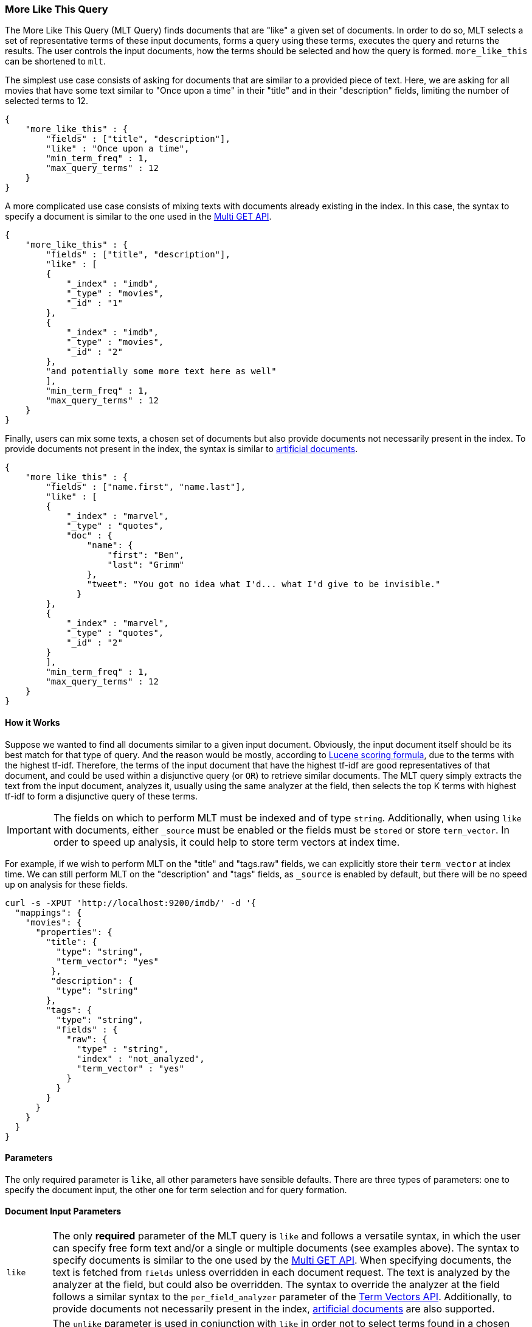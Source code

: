 [[query-dsl-mlt-query]]
=== More Like This Query

The More Like This Query (MLT Query) finds documents that are "like" a given
set of documents. In order to do so, MLT selects a set of representative terms
of these input documents, forms a query using these terms, executes the query
and returns the results. The user controls the input documents, how the terms
should be selected and how the query is formed. `more_like_this` can be
shortened to `mlt`.

The simplest use case consists of asking for documents that are similar to a
provided piece of text. Here, we are asking for all movies that have some text
similar to "Once upon a time" in their "title" and in their "description"
fields, limiting the number of selected terms to 12.

[source,js]
--------------------------------------------------
{
    "more_like_this" : {
        "fields" : ["title", "description"],
        "like" : "Once upon a time",
        "min_term_freq" : 1,
        "max_query_terms" : 12
    }
}
--------------------------------------------------

A more complicated use case consists of mixing texts with documents already
existing in the index. In this case, the syntax to specify a document is
similar to the one used in the <<docs-multi-get,Multi GET API>>.

[source,js]
--------------------------------------------------
{
    "more_like_this" : {
        "fields" : ["title", "description"],
        "like" : [
        {
            "_index" : "imdb",
            "_type" : "movies",
            "_id" : "1"
        },
        {
            "_index" : "imdb",
            "_type" : "movies",
            "_id" : "2"
        },
        "and potentially some more text here as well"
        ],
        "min_term_freq" : 1,
        "max_query_terms" : 12
    }
}
--------------------------------------------------

Finally, users can mix some texts, a chosen set of documents but also provide
documents not necessarily present in the index. To provide documents not
present in the index, the syntax is similar to <<docs-termvectors-artificial-doc,artificial documents>>.

[source,js]
--------------------------------------------------
{
    "more_like_this" : {
        "fields" : ["name.first", "name.last"],
        "like" : [
        {
            "_index" : "marvel",
            "_type" : "quotes",
            "doc" : {
                "name": {
                    "first": "Ben",
                    "last": "Grimm"
                },
                "tweet": "You got no idea what I'd... what I'd give to be invisible."
              }
        },
        {
            "_index" : "marvel",
            "_type" : "quotes",
            "_id" : "2"
        }
        ],
        "min_term_freq" : 1,
        "max_query_terms" : 12
    }
}
--------------------------------------------------

==== How it Works

Suppose we wanted to find all documents similar to a given input document.
Obviously, the input document itself should be its best match for that type of
query. And the reason would be mostly, according to
link:https://lucene.apache.org/core/4_9_0/core/org/apache/lucene/search/similarities/TFIDFSimilarity.html[Lucene scoring formula],
due to the terms with the highest tf-idf. Therefore, the terms of the input
document that have the highest tf-idf are good representatives of that
document, and could be used within a disjunctive query (or `OR`) to retrieve similar
documents. The MLT query simply extracts the text from the input document,
analyzes it, usually using the same analyzer at the field, then selects the
top K terms with highest tf-idf to form a disjunctive query of these terms.

IMPORTANT: The fields on which to perform MLT must be indexed and of type
`string`. Additionally, when using `like` with documents, either `_source`
must be enabled or the fields must be `stored` or store `term_vector`. In
order to speed up analysis, it could help to store term vectors at index time.

For example, if we wish to perform MLT on the "title" and "tags.raw" fields,
we can explicitly store their `term_vector` at index time. We can still
perform MLT on the "description" and "tags" fields, as `_source` is enabled by
default, but there will be no speed up on analysis for these fields.

[source,js]
--------------------------------------------------
curl -s -XPUT 'http://localhost:9200/imdb/' -d '{
  "mappings": {
    "movies": {
      "properties": {
        "title": {
          "type": "string",
          "term_vector": "yes"
         },
         "description": {
          "type": "string"
        },
        "tags": {
          "type": "string",
          "fields" : {
            "raw": {
              "type" : "string",
              "index" : "not_analyzed",
              "term_vector" : "yes"
            }
          }
        }
      }
    }
  }
}
--------------------------------------------------

==== Parameters

The only required parameter is `like`, all other parameters have sensible
defaults. There are three types of parameters: one to specify the document
input, the other one for term selection and for query formation.

[float]
==== Document Input Parameters

[horizontal]
`like`::
The only *required* parameter of the MLT query is `like` and follows a
versatile syntax, in which the user can specify free form text and/or a single
or multiple documents (see examples above). The syntax to specify documents is
similar to the one used by the <<docs-multi-get,Multi GET API>>. When
specifying documents, the text is fetched from `fields` unless overridden in
each document request. The text is analyzed by the analyzer at the field, but
could also be overridden. The syntax to override the analyzer at the field
follows a similar syntax to the `per_field_analyzer` parameter of the
<<docs-termvectors-per-field-analyzer,Term Vectors API>>.
Additionally, to provide documents not necessarily present in the index,
<<docs-termvectors-artificial-doc,artificial documents>> are also supported.

`unlike`:: 
The `unlike` parameter is used in conjunction with `like` in order not to
select terms found in a chosen set of documents. In other words, we could ask
for documents `like: "Apple"`, but `unlike: "cake crumble tree"`. The syntax
is the same as `like`.

`fields`::
A list of fields to fetch and analyze the text from. Defaults to the `_all`
field for free text and to all possible fields for document inputs.

`like_text`::
The text to find documents like it.

`ids` or `docs`::
A list of documents following the same syntax as the <<docs-multi-get,Multi GET API>>.

[float]
[[mlt-query-term-selection]]
==== Term Selection Parameters

[horizontal]
`max_query_terms`::
The maximum number of query terms that will be selected. Increasing this value
gives greater accuracy at the expense of query execution speed. Defaults to
`25`.

`min_term_freq`::
The minimum term frequency below which the terms will be ignored from the
input document. Defaults to `2`.

`min_doc_freq`::
The minimum document frequency below which the terms will be ignored from the
input document. Defaults to `5`.

`max_doc_freq`::
The maximum document frequency above which the terms will be ignored from the
input document. This could be useful in order to ignore highly frequent words
such as stop words. Defaults to unbounded (`0`).

`min_word_length`::
The minimum word length below which the terms will be ignored. The old name
`min_word_len` is deprecated. Defaults to `0`.

`max_word_length`::
The maximum word length above which the terms will be ignored. The old name
`max_word_len` is deprecated. Defaults to unbounded (`0`).

`stop_words`::
An array of stop words. Any word in this set is considered "uninteresting" and
ignored. If the analyzer allows for stop words, you might want to tell MLT to
explicitly ignore them, as for the purposes of document similarity it seems
reasonable to assume that "a stop word is never interesting".

`analyzer`::
The analyzer that is used to analyze the free form text. Defaults to the
analyzer associated with the first field in `fields`.

[float]
==== Query Formation Parameters

[horizontal]
`minimum_should_match`::
After the disjunctive query has been formed, this parameter controls the
number of terms that must match.
The syntax is the same as the <<query-dsl-minimum-should-match,minimum should match>>.
(Defaults to `"30%"`).

`boost_terms`::
Each term in the formed query could be further boosted by their tf-idf score.
This sets the boost factor to use when using this feature. Defaults to
deactivated (`0`). Any other positive value activates terms boosting with the
given boost factor.

`include`::
Specifies whether the input documents should also be included in the search
results returned. Defaults to `false`.

`boost`::
Sets the boost value of the whole query. Defaults to `1.0`.
